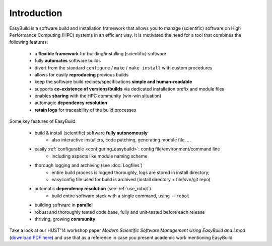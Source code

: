 
Introduction
------------

EasyBuild is a software build and installation framework that allows you to manage (scientific) software on High 
Performance Computing (HPC) systems in an efficient way. It is motivated the need for a tool that combines the following features: 

 * a **flexible framework** for building/installing (scientific) software
 * fully **automates** software builds
 * divert from the standard ``configure`` / ``make`` / ``make install`` with custom procedures
 * allows for easily **reproducing** previous builds
 * keep the software build recipes/specifications **simple and human-readable**
 * supports **co-existence of versions/builds** via dedicated installation prefix and module files
 * enables **sharing** with the HPC community (win-win situation)
 * automagic **dependency resolution**
 * **retain logs** for traceability of the build processes

Some key features of EasyBuild:

 * build & install (scientific) software **fully autonomously**
    * also interactive installers, code patching, generating module file, ...
 * easily :ref:`configurable <configuring_easybuild>`: config file/environment/command line
    * including aspects like module naming scheme
 * thorough logging and archiving (see :doc:`Logfiles`)
    * entire build process is logged thoroughly, logs are stored in install directory;
    * easyconfig file used for build is archived (install directory + file/svn/git repo) 
 * automatic **dependency resolution** (see :ref:`use_robot`)
    * build entire software stack with a single command, using ``--robot``
 * building software in **parallel**
 * robust and thoroughly tested code base, fully and unit-tested before each release
 * thriving, growing **community**

Take a look at our HUST'14 workshop paper
`Modern Scientific Software Management Using EasyBuild and Lmod`
(`download PDF here <http://hpcugent.github.io/easybuild/files/hust14_paper.pdf>`_)
and use that as a reference in case you present academic work mentioning EasyBuild.
